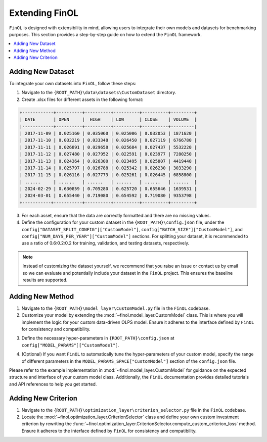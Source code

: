 Extending FinOL
===============

``FinOL`` is designed with extensibility in mind, allowing users to integrate their own models and datasets for benchmarking
purposes. This section provides a step-by-step guide on how to extend the ``FinOL`` framework.

.. contents::
    :local:

Adding New Dataset
------------------

To integrate your own datasets into ``FinOL``, follow these steps:

1. Navigate to the ``{ROOT_PATH}\data\datasets\CustomDataset`` directory.
2. Create .xlsx files for different assets in the following format:

.. code-block:: python

     +------------+----------+----------+----------+----------+---------+
     | DATE       | OPEN     |  HIGH    | LOW      | CLOSE    | VOLUME  |
     |------------+----------+----------+----------+----------+---------|
     | 2017-11-09 | 0.025160 | 0.035060 | 0.025006 | 0.032053 | 1871620 |
     | 2017-11-10 | 0.032219 | 0.033348 | 0.026450 | 0.027119 | 6766780 |
     | 2017-11-11 | 0.026891 | 0.029658 | 0.025684 | 0.027437 | 5532220 |
     | 2017-11-12 | 0.027480 | 0.027952 | 0.022591 | 0.023977 | 7280250 |
     | 2017-11-13 | 0.024364 | 0.026300 | 0.023495 | 0.025807 | 4419440 |
     | 2017-11-14 | 0.025797 | 0.026788 | 0.025342 | 0.026230 | 3033290 |
     | 2017-11-15 | 0.026116 | 0.027773 | 0.025261 | 0.026445 | 6858800 |
     | ......     | ......   | ......   | ......   | ......   | ......  |
     | 2024-02-29 | 0.630859 | 0.705280 | 0.625720 | 0.655646 | 1639531 |
     | 2024-03-01 | 0.655440 | 0.719080 | 0.654592 | 0.719080 | 9353798 |
     +-----------+-----------+----------+----------+----------+---------+

3. For each asset, ensure that the data are correctly formatted and there are no missing values.

4. Define the configuration for your custom dataset in the ``{ROOT_PATH}\config.json`` file, under the ``config["DATASET_SPLIT_CONFIG"]["CustomModel"]``, ``config["BATCH_SIZE"]["CustomModel"]``, and ``config["NUM_DAYS_PER_YEAR"]["CustomModel"]`` sections. For splitting your dataset, it is recommended to use a ratio of 0.6:0.2:0.2 for training, validation, and testing datasets, respectively.


.. code-block:: json
    :caption: config.json

    "DATASET_SPLIT_CONFIG": {
        // other datasets...
        "CustomDataset": {
            "TRAIN_START_TIMESTAMP": "",
            "TRAIN_END_TIMESTAMP": "",
            "VAL_START_TIMESTAMP": "",
            "VAL_END_TIMESTAMP": "",
            "TEST_START_TIMESTAMP": "",
            "TEST_END_TIMESTAMP": ""
        }
    },
    "BATCH_SIZE": {
        // other datasets...
        "CustomDataset": 64  // set an appropriate batch size
    },
    "NUM_DAYS_PER_YEAR": {
        // other datasets...
        "CustomDataset": 252  // set an appropriate number of days per year
    }



.. note::
    Instead of customizing the dataset yourself, we recommend that you raise an issue or contact us by email so we can
    evaluate and potentially include your dataset in the ``FinOL`` project.
    This ensures the baseline results are supported.


Adding New Method
-----------------

1. Navigate to the ``{ROOT_PATH}\model_layer\CustomModel.py`` file in the ``FinOL`` codebase.
2. Customize your model by extending the :mod:`~finol.model_layer.CustomModel` class. This is where you will implement the logic for your custom data-driven OLPS model. Ensure it adheres to the interface defined by ``FinOL`` for consistency and compatibility.

.. code-block:: python3
    :caption: CustomModel.py

    >>> import torch
    >>> import torch.nn as nn

    >>> from einops import rearrange
    >>> from finol.data_layer.scaler_selector import ScalerSelector
    >>> from finol.utils import load_config


    >>> # User-defined model class
    >>> class CustomModel(nn.Module):
    >>>     """
    >>>     Class to serve as a base neural network model for portfolio selection. This class provides users with a framework
    >>>     to extend and implement their own model architectures and functionality,
    >>>     allowing for customization to meet specific requirements and objectives in financial modeling.

    >>>     :param model_args: Dictionary containing model arguments, such as the number of features.
    >>>     :param model_params: Dictionary containing model hyper-parameters, such as the parameter1, parameter2, etc.

    >>>     Example:
    >>>         .. code:: python
    >>>         >>> from finol.data_layer.dataset_loader import DatasetLoader
    >>>         >>> from finol.model_layer.model_instantiator import ModelInstantiator
    >>>         >>> from finol.utils import load_config, update_config, portfolio_selection
    >>>         >>>
    >>>         >>> # Configuration
    >>>         >>> config = load_config()
    >>>         >>> config["MODEL_NAME"] = "CustomModel"
    >>>         >>> config["MODEL_PARAMS"]["CustomModel"]["PARAMETER1"] = 2
    >>>         >>> config["MODEL_PARAMS"]["CustomModel"]["PARAMETER1"] = 128
    >>>         >>> update_config(config)
    >>>         >>>
    >>>         >>> # Data Layer
    >>>         >>> load_dataset_output = DatasetLoader().load_dataset()
    >>>         >>>
    >>>         >>> # Model Layer & Optimization Layer
    >>>         >>> ...
    >>>         >>> model = ModelInstantiator(load_dataset_output).instantiate_model()
    >>>         >>> print(f"model: {model}")
    >>>         >>> ...
    >>>         >>> train_loader = load_dataset_output["train_loader"]
    >>>         >>> for i, data in enumerate(train_loader, 1):
    >>>         ...     x_data, label = data
    >>>         ...     final_scores = model(x_data.float())
    >>>         ...     portfolio = portfolio_selection(final_scores)
    >>>         ...     print(f"batch {i} input shape: {x_data.shape}")
    >>>         ...     print(f"batch {i} label shape: {label.shape}")
    >>>         ...     print(f"batch {i} output shape: {portfolio.shape}")
    >>>         ...     print("-"*50)

    >>>     .. warning::
    >>>         When users define their own model, besides modifying this class, they must add different parameter keys and values
    >>>         in the ``config.json`` at the location ``config["MODEL_PARAMS"]["CustomModel"]``. Similarly, if users want to implement
    >>>         automatic hyper-parameters tuning for their custom model, they also need to specify the range and type of different
    >>>         parameters at ``config["MODEL_PARAMS_SPACE"]["CustomModel"]``
    >>>     """

    >>>     def __init__(self, model_args, model_params):
    >>>         super().__init__()
    >>>         self.config = load_config()
    >>>         self.model_args = model_args
    >>>         self.model_parms = model_params
    >>>         # Define your model architecture here

    >>>     def forward(self, x: torch.Tensor) -> torch.Tensor:
    >>>         """
    >>>         Forward pass of the model.

    >>>         :param x: Input tensor of shape `(batch_size, num_assets, num_features_augmented)`.
    >>>         :return: Output tensor of shape `(batch_size, num_assets)` containing the predicted scores for each asset.
    >>>         """
    >>>         batch_size, num_assets, num_features_augmented = x.shape

    >>>         """Input Transformation"""
    >>>         x = x.view(batch_size, num_assets, self.model_args["window_size"], self.model_args["num_features_original"])
    >>>         x = rearrange(x, "b m n d -> (b m) n d")
    >>>         """Input Transformation"""
    >>>         if self.config["SCALER"].startswith("Window"):
    >>>             x = ScalerSelector().window_normalize(x)

    >>>         ...

    >>>         final_scores = x

    >>>         return final_scores


3. Define the necessary hyper-parameters in ``{ROOT_PATH}\config.json`` at ``config["MODEL_PARAMS"]["CustomModel"]``.

.. code-block:: json
    :caption: config.json

    "MODEL_PARAMS": {
        // other models...
        "CustomModel": {
            "PARAMETER1": 4,
            "PARAMETER2": 128,
            // other hyper-parameters...
        }
    },


4. (Optional) If you want ``FinOL`` to automatically tune the hyper-parameters of your custom model, specify the range of different parameters in the ``MODEL_PARAMS_SPACE["CustomModel"]`` section of the ``config.json`` file.

.. code-block:: json
    :caption: config.json

    "MODEL_PARAMS_SPACE": {
        // other models...
        "CustomModel": {
            "PARAMETER1": {
                "type": "int",
                "range": [
                    1,
                    4
                ],
                "step": 1
            },
            "PARAMETER2": {
                "type": "int",
                "range": [
                    32,
                    256
                ],
                "step": 32
            },
            // other hyper-parameters...
        }
    }

Please refer to the example implementation in :mod:`~finol.model_layer.CustomModel` for guidance on the expected structure and
interface of your custom model class. Additionally, the ``FinOL`` documentation provides detailed tutorials and
API references to help you get started.

Adding New Criterion
--------------------

1. Navigate to the ``{ROOT_PATH}\optimization_layer\criterion_selector.py`` file in the ``FinOL`` codebase.
2. Locate the :mod:`~finol.optimization_layer.CriterionSelector` class and define your own custom investment criterion by rewriting the :func:`~finol.optimization_layer.CriterionSelector.compute_custom_criterion_loss` method. Ensure it adheres to the interface defined by ``FinOL`` for consistency and compatibility.

.. code-block:: python3
    :caption: criterion_selector.py

    >>> import time
    >>> import torch

    >>> from finol.utils import load_config


    >>> class CriterionSelector:
    >>>     """
    >>>     Class to select and compute different loss criteria for portfolio selection.
    >>>     """
    >>>     def __init__(self) -> None:
    >>>         self.config = load_config()
    >>>         self.criterion_dict = {
    >>>             "LogWealth": self.compute_log_wealth_loss,
    >>>             "LogWealthL2Diversification": self.compute_log_wealth_l2_diversification_loss,
    >>>             "LogWealthL2Concentration": self.compute_log_wealth_l2_concentration_loss,
    >>>             "L2Diversification": self.compute_l2_diversification_loss,
    >>>             "L2Concentration": self.compute_l2_concentration_loss,
    >>>             "SharpeRatio": self.compute_sharpe_ratio_loss,
    >>>             "Volatility": self.compute_volatility_loss,
    >>>             "CustomCriterion": self.compute_custom_criterion_loss,
    >>>         }

    >>>         ...

    >>>     def compute_custom_criterion_loss(self, portfolios: torch.Tensor, labels: torch.Tensor) -> torch.Tensor:
    >>>         """
    >>>         Compute the ``CustomCriterion`` loss,  which is left for the user to define.

    >>>         This loss function is a placeholder for the user to implement their own custom loss criterion.

    >>>         :param portfolios: Portfolio weights tensor of shape (batch_size, num_assets).
    >>>         :param labels: Label tensor representing asset returns of shape (batch_size, num_assets).
    >>>         :return: ``CustomCriteria`` loss tensor, representing the user-defined loss criterion.
    >>>         """
    >>>         # This is a placeholder for the user to implement their own custom loss function.
    >>>         # The implementation of the custom loss function is left to the user.
    >>>         loss = torch.tensor(0.0, requires_grad=True)
    >>>         return loss

    >>>     def __call__(self, portfolios: torch.Tensor, labels: torch.Tensor) -> torch.Tensor:
    >>>         criterion_cls = self.criterion_dict.get(self.config["CRITERION_NAME"], None)
    >>>         if criterion_cls is None:
    >>>            raise ValueError(f"Invalid criterion name: {self.config['CRITERION_NAME']}. Supported criteria are: {self.criterion_dict.keys()}")
    >>>         return criterion_cls(portfolios, labels)